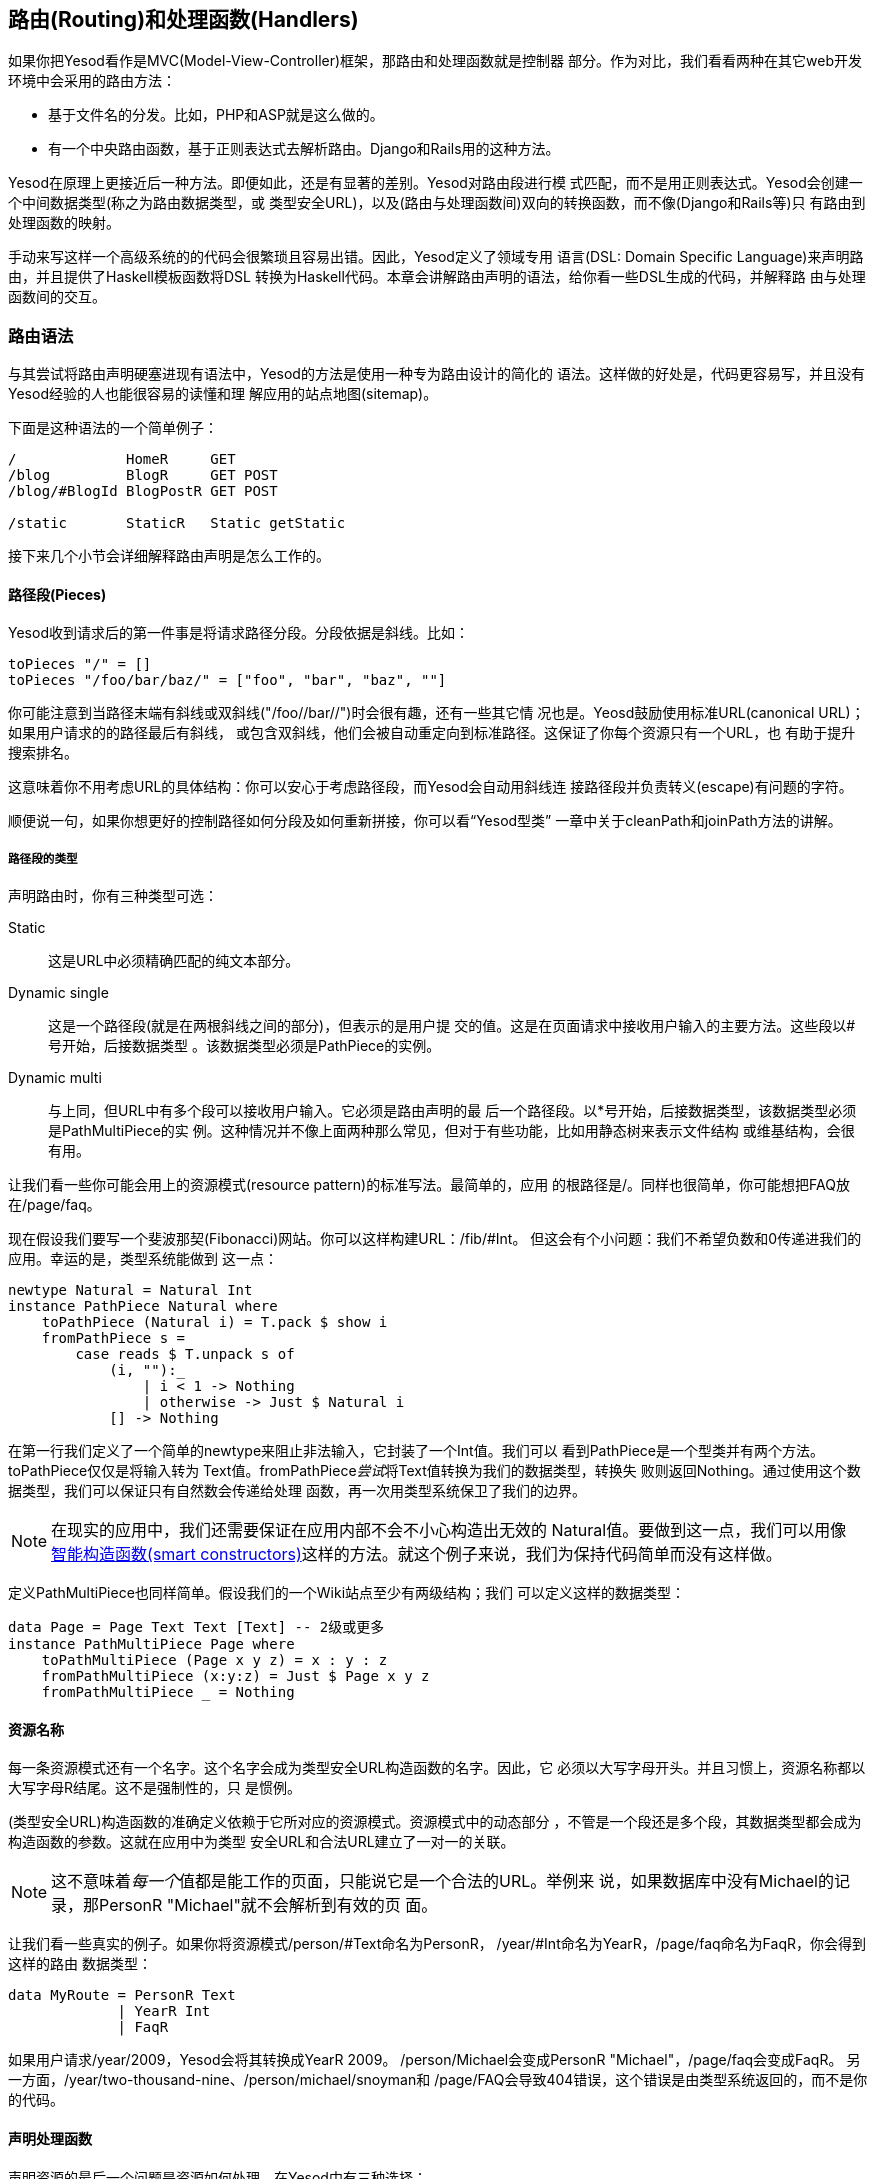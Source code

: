 == 路由(Routing)和处理函数(Handlers)

如果你把Yesod看作是MVC(Model-View-Controller)框架，那路由和处理函数就是控制器
部分。作为对比，我们看看两种在其它web开发环境中会采用的路由方法：

* 基于文件名的分发。比如，PHP和ASP就是这么做的。
* 有一个中央路由函数，基于正则表达式去解析路由。Django和Rails用的这种方法。

Yesod在原理上更接近后一种方法。即便如此，还是有显著的差别。Yesod对路由段进行模
式匹配，而不是用正则表达式。Yesod会创建一个中间数据类型(称之为路由数据类型，或
类型安全URL)，以及(路由与处理函数间)双向的转换函数，而不像(Django和Rails等)只
有路由到处理函数的映射。

手动来写这样一个高级系统的的代码会很繁琐且容易出错。因此，Yesod定义了领域专用
语言(DSL: Domain Specific Language)来声明路由，并且提供了Haskell模板函数将DSL
转换为Haskell代码。本章会讲解路由声明的语法，给你看一些DSL生成的代码，并解释路
由与处理函数间的交互。

=== 路由语法

与其尝试将路由声明硬塞进现有语法中，Yesod的方法是使用一种专为路由设计的简化的
语法。这样做的好处是，代码更容易写，并且没有Yesod经验的人也能很容易的读懂和理
解应用的站点地图(sitemap)。

下面是这种语法的一个简单例子：

----
/             HomeR     GET
/blog         BlogR     GET POST
/blog/#BlogId BlogPostR GET POST

/static       StaticR   Static getStatic
----

接下来几个小节会详细解释路由声明是怎么工作的。

==== 路径段(Pieces)

Yesod收到请求后的第一件事是将请求路径分段。分段依据是斜线。比如：

[source, haskell]
----
toPieces "/" = []
toPieces "/foo/bar/baz/" = ["foo", "bar", "baz", ""]
----

你可能注意到当路径末端有斜线或双斜线("/foo//bar//")时会很有趣，还有一些其它情
况也是。Yeosd鼓励使用标准URL(canonical URL)；如果用户请求的的路径最后有斜线，
或包含双斜线，他们会被自动重定向到标准路径。这保证了你每个资源只有一个URL，也
有助于提升搜索排名。

这意味着你不用考虑URL的具体结构：你可以安心于考虑路径段，而Yesod会自动用斜线连
接路径段并负责转义(escape)有问题的字符。

顺便说一句，如果你想更好的控制路径如何分段及如何重新拼接，你可以看“Yesod型类”
一章中关于++cleanPath++和++joinPath++方法的讲解。

===== 路径段的类型

声明路由时，你有三种类型可选：

Static:: 这是URL中必须精确匹配的纯文本部分。

Dynamic single:: 这是一个路径段(就是在两根斜线之间的部分)，但表示的是用户提
交的值。这是在页面请求中接收用户输入的主要方法。这些段以#号开始，后接数据类型
。该数据类型必须是++PathPiece++的实例。

Dynamic multi:: 与上同，但URL中有多个段可以接收用户输入。它必须是路由声明的最
后一个路径段。以*号开始，后接数据类型，该数据类型必须是++PathMultiPiece++的实
例。这种情况并不像上面两种那么常见，但对于有些功能，比如用静态树来表示文件结构
或维基结构，会很有用。

让我们看一些你可能会用上的资源模式(resource pattern)的标准写法。最简单的，应用
的根路径是++/++。同样也很简单，你可能想把FAQ放在++/page/faq++。

现在假设我们要写一个斐波那契(Fibonacci)网站。你可以这样构建URL：++/fib/#Int++。
但这会有个小问题：我们不希望负数和0传递进我们的应用。幸运的是，类型系统能做到
这一点：

[source, haskell]
----
newtype Natural = Natural Int
instance PathPiece Natural where
    toPathPiece (Natural i) = T.pack $ show i
    fromPathPiece s =
        case reads $ T.unpack s of
            (i, ""):_
                | i < 1 -> Nothing
                | otherwise -> Just $ Natural i
            [] -> Nothing
----

在第一行我们定义了一个简单的newtype来阻止非法输入，它封装了一个Int值。我们可以
看到++PathPiece++是一个型类并有两个方法。++toPathPiece++仅仅是将输入转为
++Text++值。++fromPathPiece++__尝试__将++Text++值转换为我们的数据类型，转换失
败则返回++Nothing++。通过使用这个数据类型，我们可以保证只有自然数会传递给处理
函数，再一次用类型系统保卫了我们的边界。

NOTE: 在现实的应用中，我们还需要保证在应用内部不会不小心构造出无效的
++Natural++值。要做到这一点，我们可以用像
link:http://www.haskell.org/haskellwiki/Smart_constructors[智能构造函数(smart
constructors)]这样的方法。就这个例子来说，我们为保持代码简单而没有这样做。

定义++PathMultiPiece++也同样简单。假设我们的一个Wiki站点至少有两级结构；我们
可以定义这样的数据类型：

[source, haskell]
----
data Page = Page Text Text [Text] -- 2级或更多
instance PathMultiPiece Page where
    toPathMultiPiece (Page x y z) = x : y : z
    fromPathMultiPiece (x:y:z) = Just $ Page x y z
    fromPathMultiPiece _ = Nothing
----

==== 资源名称

每一条资源模式还有一个名字。这个名字会成为类型安全URL构造函数的名字。因此，它
必须以大写字母开头。并且习惯上，资源名称都以大写字母R结尾。这不是强制性的，只
是惯例。

(类型安全URL)构造函数的准确定义依赖于它所对应的资源模式。资源模式中的动态部分
，不管是一个段还是多个段，其数据类型都会成为构造函数的参数。这就在应用中为类型
安全URL和合法URL建立了一对一的关联。

NOTE: 这不意味着__每一个__值都是能工作的页面，只能说它是一个合法的URL。举例来
说，如果数据库中没有Michael的记录，那++PersonR "Michael"++就不会解析到有效的页
面。

让我们看一些真实的例子。如果你将资源模式++/person/#Text++命名为++PersonR++，
++/year/#Int++命名为++YearR++，++/page/faq++命名为++FaqR++，你会得到这样的路由
数据类型：

[source, haskell]
----
data MyRoute = PersonR Text
             | YearR Int
             | FaqR
----

如果用户请求++/year/2009++，Yesod会将其转换成++YearR 2009++。
++/person/Michael++会变成++PersonR "Michael"++，++/page/faq++会变成++FaqR++。
另一方面，++/year/two-thousand-nine++、++/person/michael/snoyman++和
++/page/FAQ++会导致404错误，这个错误是由类型系统返回的，而不是你的代码。

==== 声明处理函数

声明资源的最后一个问题是资源如何处理。在Yesod中有三种选择：

* 一条路由对应一个处理函数，这个函数响应所有的请求方法。

* 一条路由有多个处理函数，每个处理函数响应一种请求方法。任何其它(未定义处理函
  数的)请求方法，都会返回405无效方法。

* 将请求传递给子站(subsite)。

前两种方法很好定义。单一处理函数的情况，只要指明资源模式和资源名称，比如
++/page/faq FaqR++。这种情况下，处理函数的名字是++handleFaqR++。

不同请求方法对应不同处理函数的情况类似，但会附加一列请求方法。请求方法全大写。
比如，++/person/#String PersonR GET POST DELETE++。这种情况下，你需要定义三个
处理函数：++getPersonR++，++postPersonR++和++deletePersonR++。

子站是Yesod中很有用，但复杂得多话题。我们会在后面的章节讲到子站，不过使用他们
并不是太复杂。最常用的子站是静态文件子站，用来托管应用中的静态文件。为了从
++/static++路径托管静态文件，你需要一行这样的资源定义：

----
/static StaticR Static getStatic
----

在这行中，++/static++表明静态文件的路径。static这个词在这并没有什么特殊的意思，
你可以用别的词替代，比如++/my/non-dynamic/files++。

下一个词++StaticR++，给出了资源名称。后面两个词表明我们是在用子站。++Static++
是子站基础数据类型的名字，++getStatic++是从主站基础类型得到++Static++值的函数
。

我们目前不要陷入子站的细节中。在“脚手架站点”一章中会详述静态子站。

=== 分发

你只要声明好你的路由，Yesod就会负责所有URL分发的细节。你只要确保提供了适当的处
理函数。对于子站路由，你不需要写任何处理函数，但对于其它两种路由，你都需要写处
理函数。我们之前已经提过命名规则(++MyHandlerR GET++变成++getMyHandlerR++，
++MyOtherHandlerR++变成++handleMyOtherHandlerR++)。

现在我们知道了需要写哪些函数，那让我们弄清楚它们的类型标识是什么。

==== 返回类型

让我们看一个简单的处理函数：

[source, haskell]
----
mkYesod "Simple" [parseRoutes|
/ HomeR GET
|]

getHomeR :: Handler Html
getHomeR = defaultLayout [whamlet|<h1>This is simple|]
----

返回值的类型有两部分：++Handler++和++Html++。我们分别看一下。

===== Handler monad

像++Widget++类型一样，++Handler++类型在Yesod类库中并没定义。类库中定义了这个：

[source, haskell]
----
data HandlerT site m a
----

与++WidgetT++类似，它有三个输入参数：底层monad类型++m++，monad值++a++和基础数
据类型++site++。每个应用都定义了++Handler++别名，它将该应用的基础数据类型赋给
++site++，将++m++设置为++IO++。如果你的基础数据类型是++MyApp++，那你会有这样的
别名定义：

[source, haskell]
----
type Handler = HandlerT MyApp IO
----

我们在写子站时会需要修改底层的monad，不过其它情况下用++IO++就够了。

++HandlerT++这个monad提供了用户请求的信息(如请求参数)，允许修改响应(如响应的
HTTP headers)等等。你写的大部分Yesod代码都会在这个monad里。

此外，还有一个叫++MonadHandler++的型类。++HandlerT++和++WidgetT++都是这个型类
的实例，因此很多函数都可以在这两个monad间共用。如果你在API文档里看到
++MonadHandler++，你应该知道这个函数可以在++Handler++函数里调用。

===== Html

这个类型没有什么特别的。处理函数返回一些HTML内容，以++Html++数据类型表示。但很
显然如果只允许生成HTML的响应，那Yesod就没什么用处。我们需要能返回CSS、
Javascript、JSON、图片等等。所以问题是：可以返回哪些数据类型？

为了生成一个回应，我们需要两块信息：内容的类型(比如++text/html++、
++image/png++)以及怎样将内容序列化(serialize)成字节流。这是用++TypedContent++
类型表示的：

[source, haskell]
----
data TypedContent = TypedContent !ContentType !Content
----

我们还有一个型类用来表示所有能转换成++TypedContent++的数据类型：

[source, haskell]
----
class ToTypedContent a where
    toTypedContent :: a -> TypedContent
----

很多常用的数据类型都是这个类的实例，包括++Html++、++Value++(aeson包中用来表示
JSON值的类型)、++Text++，甚至包括++()++(用来表示空响应)。

==== 参数

让我们回到上文那个简单的例子：

[source, haskell]
----
mkYesod "Simple" [parseRoutes|
/ HomeR GET
|]

getHomeR :: Handler Html
getHomeR = defaultLayout [whamlet|<h1>This is simple|]
----

不是每一条路由都像++HomeR++这么简单。以之前的++PersonR++路由为例。人名需要传递
给处理函数。这种传递非常直接，但愿也很直观。比如：

[source, haskell]
----
{-# LANGUAGE OverloadedStrings #-}
{-# LANGUAGE QuasiQuotes       #-}
{-# LANGUAGE TemplateHaskell   #-}
{-# LANGUAGE TypeFamilies      #-}
import           Data.Text (Text)
import qualified Data.Text as T
import           Yesod

data App = App
instance Yesod App

mkYesod "App" [parseRoutes|
/person/#Text PersonR GET
/year/#Integer/month/#Text/day/#Int DateR
/wiki/*Texts WikiR GET
|]

getPersonR :: Text -> Handler Html
getPersonR name = defaultLayout [whamlet|<h1>Hello #{name}!|]

handleDateR :: Integer -> Text -> Int -> Handler Text -- text/plain
handleDateR year month day =
    return $
        T.concat [month, " ", T.pack $ show day, ", ", T.pack $ show year]

getWikiR :: [Text] -> Handler Text
getWikiR = return . T.unwords

main :: IO ()
main = warp 3000 App
----

参数的类型与路由声明中段的类型一致，顺序也一致。另外，注意我们既能用++Html++也
能用++Text++作返回值。

=== 处理函数

因为你写的大部分代码都会在++Handler++这个monad里，花点时间更好的弄懂它非常重要
。本章剩余部分会简要介绍++Handler++ monad中一些最常用的函数。我特意__没有__涉
及会话(sesson)相关的函数；它们会在“会话”一章中讲解。

==== 应用程序的信息

有许多函数可以用来返回你应用程序的总体信息，而不针对个别请求。下面就是一些：

getYesod:: 返回你应用的基础类型值。如果你将配置信息存储在基础数据类型中，你可
能会经常用到这个函数。

getUrlRender:: 返回URL呈现函数，URL呈现函数将类型安全URL转换为++Text++。大部分
时间，Yesod会自动调用它(Hamlet中就是这样)，但有时候你还是需要直接调用它。

getUrlRenderParams:: ++getUrlRender++的变体，它返回的呈现函数将类型安全URL和一
列请求参数转换成++Text++。这个函数会在需要时进行百分号编码(percent-encoding)。

==== 请求信息

一个请求中最常用的信息是请求路径、请求参数和++POST++表单数据。其中第一个如上所
述，是由路由处理的。其它两个最好是用表单模块来处理。

虽然这么说，但有时你还是需要获取裸数据。为此，Yesod提供了++YesodRequest++类型
以及++getRequest++函数来得到裸数据。它能完全访问GET请求参数、cookies以及偏好语
言。还有一些辅助函数能让查询更容易，比如++lookupGetParam++、++lookupCookie++和
++languages++。要访问POST请求的裸数据，你可以用++runRequestBody++。

如果你还需要更多裸数据，比如请求报头，你可以用++waiRequest++从WAI(Web
Application Interface)获取请求值。更多详情可以查阅“WAI附录“。

==== 短路函数(Short Circuiting)

下面几个函数可以立即结束执行处理函数，将结果返回给用户。

redirect:: 给用户返回重定义(303返回)。如果你想返回其它的状态码(比如permanent
301 redirect)，可以用++redirectWith++函数。
[NOTE]
====
Yesod给HTTP/1.1用户返回303，给HTTP/1.0用户返回302。你可以查阅HTTP规范了解详情
。
====

notFound:: 返回404。如果用户请求的数据在数据库中不存在，就用这个。

permissionDenied:: 返回403，以及特定的错误信息。

invalidArgs:: 返回400，以及无效的参数。

sendFile:: 从文件系统返回指定的文件内容。这是发送静态文件的推荐方法，因为底层
的WAI处理函数可能会将其优化为系统函数(system call)++sendfile++。因此，使用
++readFile++发送静态文件是不必要的。

sendResponse:: 返回正常的200状态码。这只是为了从深层嵌套的代码中迅速返回的便捷
函数。参数可以是任意++ToTypedContent++的实例。

sendWaiResponse:: 当你需要到底层发送裸WAI返回时使用。这对于创建流响应
(streaming response)或服务器发送事件(server-sent event)等特别有用。

==== HTTP响应的报头

setCookie:: 在客户端设置一个cookie。这个函数将cookie的时效设为几分钟，而不是设
定一个过期日期。记住，直到下一次请求你才能用++lookupCookie++查看该cookie的值。

deleteCookie:: 让客户端删除一个cookie。同样，直到下一次请求，++lookupCookie++才
不会有该cookie值。

setHeader:: 设置任意的HTTP头。

setLanguage:: 设置用户偏好语言，会成为++languages++函数的返回值。

cacheSeconds:: 设置Cache-Control头来表示该响应被缓存多少秒。如果你在
link:http://www.varnish-cache.org[服务器上使用varnish].
这会非常有用。

neverExpires:: 将Expires头设置为2037年。你可以对永不过期的内容设置这个头，比如
针对以内容哈希值为文件名的请求。

alreadyExpired:: 将Expires头设置为过去的时间。

expiresAt:: 将Expires头设置为指定的日期/时间。

=== 小结

路由和分发可以说是Yesod的核心：我们的类型安全URL就是在这里定义的，我们写的大部
分代码会在++Handler++ monad里。本章涉及了Yesod一些最重要和最核心的概念，你把这
些好好消化非常重要。

本章也提到了一些更复杂的Yesod话题，我们会在后续章节讲解。但只使用你目前学到的
知识，应该已经能够写出相当复杂的web应用了。
